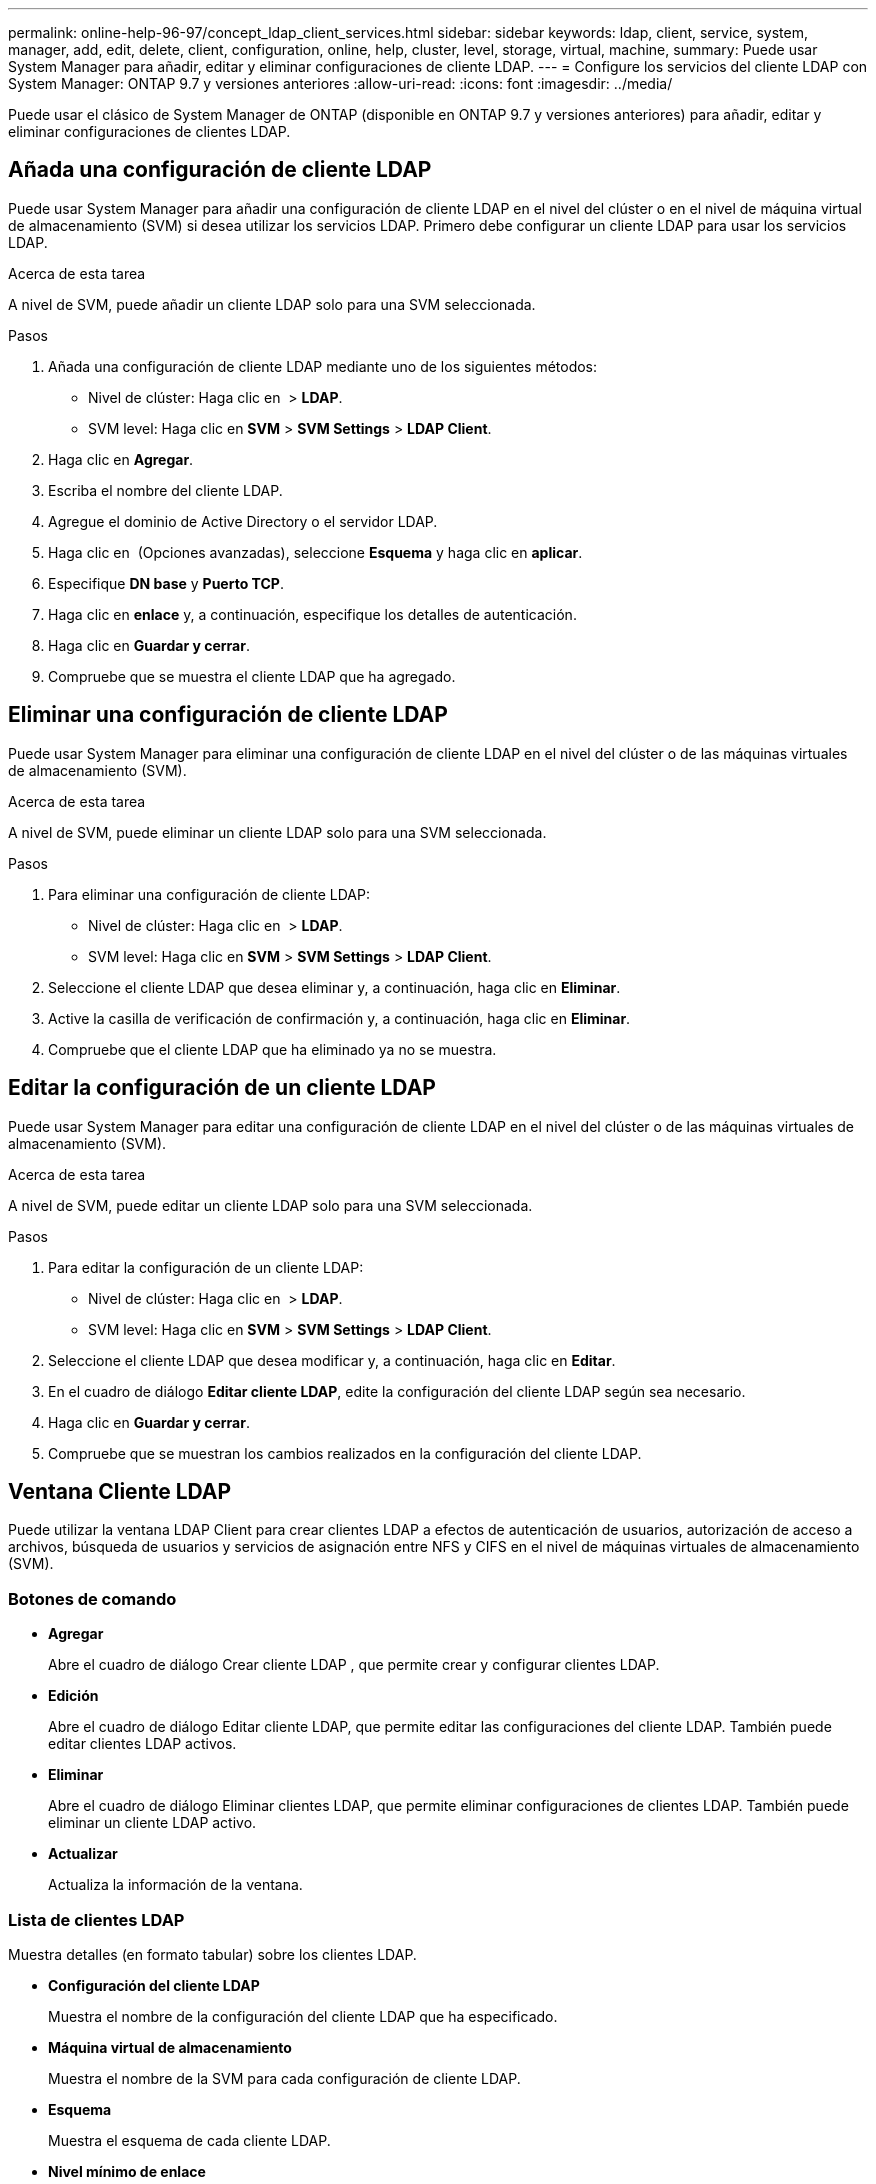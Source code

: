 ---
permalink: online-help-96-97/concept_ldap_client_services.html 
sidebar: sidebar 
keywords: ldap, client, service, system, manager, add, edit, delete, client, configuration, online, help, cluster, level, storage, virtual, machine, 
summary: Puede usar System Manager para añadir, editar y eliminar configuraciones de cliente LDAP. 
---
= Configure los servicios del cliente LDAP con System Manager: ONTAP 9.7 y versiones anteriores
:allow-uri-read: 
:icons: font
:imagesdir: ../media/


[role="lead"]
Puede usar el clásico de System Manager de ONTAP (disponible en ONTAP 9.7 y versiones anteriores) para añadir, editar y eliminar configuraciones de clientes LDAP.



== Añada una configuración de cliente LDAP

Puede usar System Manager para añadir una configuración de cliente LDAP en el nivel del clúster o en el nivel de máquina virtual de almacenamiento (SVM) si desea utilizar los servicios LDAP. Primero debe configurar un cliente LDAP para usar los servicios LDAP.

.Acerca de esta tarea
A nivel de SVM, puede añadir un cliente LDAP solo para una SVM seleccionada.

.Pasos
. Añada una configuración de cliente LDAP mediante uno de los siguientes métodos:
+
** Nivel de clúster: Haga clic en *image:../media/advanced_options.gif[""]* > *LDAP*.
** SVM level: Haga clic en *SVM* > *SVM Settings* > *LDAP Client*.


. Haga clic en *Agregar*.
. Escriba el nombre del cliente LDAP.
. Agregue el dominio de Active Directory o el servidor LDAP.
. Haga clic en image:../media/advanced_options.gif[""] (Opciones avanzadas), seleccione *Esquema* y haga clic en *aplicar*.
. Especifique *DN base* y *Puerto TCP*.
. Haga clic en *enlace* y, a continuación, especifique los detalles de autenticación.
. Haga clic en *Guardar y cerrar*.
. Compruebe que se muestra el cliente LDAP que ha agregado.




== Eliminar una configuración de cliente LDAP

Puede usar System Manager para eliminar una configuración de cliente LDAP en el nivel del clúster o de las máquinas virtuales de almacenamiento (SVM).

.Acerca de esta tarea
A nivel de SVM, puede eliminar un cliente LDAP solo para una SVM seleccionada.

.Pasos
. Para eliminar una configuración de cliente LDAP:
+
** Nivel de clúster: Haga clic en *image:../media/advanced_options.gif[""]* > *LDAP*.
** SVM level: Haga clic en *SVM* > *SVM Settings* > *LDAP Client*.


. Seleccione el cliente LDAP que desea eliminar y, a continuación, haga clic en *Eliminar*.
. Active la casilla de verificación de confirmación y, a continuación, haga clic en *Eliminar*.
. Compruebe que el cliente LDAP que ha eliminado ya no se muestra.




== Editar la configuración de un cliente LDAP

Puede usar System Manager para editar una configuración de cliente LDAP en el nivel del clúster o de las máquinas virtuales de almacenamiento (SVM).

.Acerca de esta tarea
A nivel de SVM, puede editar un cliente LDAP solo para una SVM seleccionada.

.Pasos
. Para editar la configuración de un cliente LDAP:
+
** Nivel de clúster: Haga clic en *image:../media/advanced_options.gif[""]* > *LDAP*.
** SVM level: Haga clic en *SVM* > *SVM Settings* > *LDAP Client*.


. Seleccione el cliente LDAP que desea modificar y, a continuación, haga clic en *Editar*.
. En el cuadro de diálogo *Editar cliente LDAP*, edite la configuración del cliente LDAP según sea necesario.
. Haga clic en *Guardar y cerrar*.
. Compruebe que se muestran los cambios realizados en la configuración del cliente LDAP.




== Ventana Cliente LDAP

Puede utilizar la ventana LDAP Client para crear clientes LDAP a efectos de autenticación de usuarios, autorización de acceso a archivos, búsqueda de usuarios y servicios de asignación entre NFS y CIFS en el nivel de máquinas virtuales de almacenamiento (SVM).



=== Botones de comando

* *Agregar*
+
Abre el cuadro de diálogo Crear cliente LDAP , que permite crear y configurar clientes LDAP.

* *Edición*
+
Abre el cuadro de diálogo Editar cliente LDAP, que permite editar las configuraciones del cliente LDAP. También puede editar clientes LDAP activos.

* *Eliminar*
+
Abre el cuadro de diálogo Eliminar clientes LDAP, que permite eliminar configuraciones de clientes LDAP. También puede eliminar un cliente LDAP activo.

* *Actualizar*
+
Actualiza la información de la ventana.





=== Lista de clientes LDAP

Muestra detalles (en formato tabular) sobre los clientes LDAP.

* *Configuración del cliente LDAP*
+
Muestra el nombre de la configuración del cliente LDAP que ha especificado.

* *Máquina virtual de almacenamiento*
+
Muestra el nombre de la SVM para cada configuración de cliente LDAP.

* *Esquema*
+
Muestra el esquema de cada cliente LDAP.

* *Nivel mínimo de enlace*
+
Muestra el nivel de enlace mínimo de cada cliente LDAP.

* *Dominio de Active Directory*
+
Muestra el dominio de Active Directory para cada configuración de cliente LDAP.

* *Servidores LDAP*
+
Muestra el servidor LDAP para cada configuración de cliente LDAP.

* *Servidores de Active Directory preferidos*
+
Muestra el servidor de Active Directory preferido para cada configuración de cliente LDAP.



*Información relacionada*

xref:concept_ldap.adoc[LDAP]
